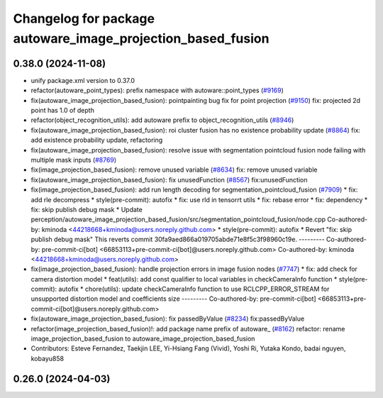 ^^^^^^^^^^^^^^^^^^^^^^^^^^^^^^^^^^^^^^^^^^^^^^^^^^^^^^^^^^^^
Changelog for package autoware_image_projection_based_fusion
^^^^^^^^^^^^^^^^^^^^^^^^^^^^^^^^^^^^^^^^^^^^^^^^^^^^^^^^^^^^

0.38.0 (2024-11-08)
-------------------
* unify package.xml version to 0.37.0
* refactor(autoware_point_types): prefix namespace with autoware::point_types (`#9169 <https://github.com/youtalk/autoware.universe/issues/9169>`_)
* fix(autoware_image_projection_based_fusion): pointpainting bug fix for point projection (`#9150 <https://github.com/youtalk/autoware.universe/issues/9150>`_)
  fix: projected 2d point has 1.0 of depth
* refactor(object_recognition_utils): add autoware prefix to object_recognition_utils (`#8946 <https://github.com/youtalk/autoware.universe/issues/8946>`_)
* fix(autoware_image_projection_based_fusion): roi cluster fusion has no existence probability update (`#8864 <https://github.com/youtalk/autoware.universe/issues/8864>`_)
  fix: add existence probability update, refactoring
* fix(autoware_image_projection_based_fusion): resolve issue with segmentation pointcloud fusion node failing with multiple mask inputs (`#8769 <https://github.com/youtalk/autoware.universe/issues/8769>`_)
* fix(image_projection_based_fusion): remove unused variable (`#8634 <https://github.com/youtalk/autoware.universe/issues/8634>`_)
  fix: remove unused variable
* fix(autoware_image_projection_based_fusion): fix unusedFunction (`#8567 <https://github.com/youtalk/autoware.universe/issues/8567>`_)
  fix:unusedFunction
* fix(image_projection_based_fusion): add run length decoding for segmentation_pointcloud_fusion (`#7909 <https://github.com/youtalk/autoware.universe/issues/7909>`_)
  * fix: add rle decompress
  * style(pre-commit): autofix
  * fix: use rld in tensorrt utils
  * fix: rebase error
  * fix: dependency
  * fix: skip publish debug mask
  * Update perception/autoware_image_projection_based_fusion/src/segmentation_pointcloud_fusion/node.cpp
  Co-authored-by: kminoda <44218668+kminoda@users.noreply.github.com>
  * style(pre-commit): autofix
  * Revert "fix: skip publish debug mask"
  This reverts commit 30fa9aed866a019705abde71e8f5c3f98960c19e.
  ---------
  Co-authored-by: pre-commit-ci[bot] <66853113+pre-commit-ci[bot]@users.noreply.github.com>
  Co-authored-by: kminoda <44218668+kminoda@users.noreply.github.com>
* fix(image_projection_based_fusion): handle projection errors in image fusion nodes (`#7747 <https://github.com/youtalk/autoware.universe/issues/7747>`_)
  * fix: add check for camera distortion model
  * feat(utils): add const qualifier to local variables in checkCameraInfo function
  * style(pre-commit): autofix
  * chore(utils): update checkCameraInfo function to use RCLCPP_ERROR_STREAM for unsupported distortion model and coefficients size
  ---------
  Co-authored-by: pre-commit-ci[bot] <66853113+pre-commit-ci[bot]@users.noreply.github.com>
* fix(autoware_image_projection_based_fusion): fix passedByValue (`#8234 <https://github.com/youtalk/autoware.universe/issues/8234>`_)
  fix:passedByValue
* refactor(image_projection_based_fusion)!: add package name prefix of autoware\_ (`#8162 <https://github.com/youtalk/autoware.universe/issues/8162>`_)
  refactor: rename image_projection_based_fusion to autoware_image_projection_based_fusion
* Contributors: Esteve Fernandez, Taekjin LEE, Yi-Hsiang Fang (Vivid), Yoshi Ri, Yutaka Kondo, badai nguyen, kobayu858

0.26.0 (2024-04-03)
-------------------
